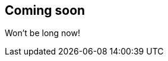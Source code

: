 [[siem-overview]]
//[role="xpack"]
//== Overview


== Coming soon

Won't be long now!

////
beta[]

{siem-soln-cap} gives you a comprehensive view into your security operations,
and helps make those insights actionable.

The UI in {kib} brings together data from a variety of sources, making it easier
for you to identify and resolve security issues.

[float]
[[siem-components]]
=== SIEM monitoring components

Security monitoring requires the following {stack} components.

image::images/siem-architecture.png[]

*https://www.elastic.co/products/beats[{beats}]* are open source data
shippers that you install as agents on your servers to send operational data to
{es}.

*https://www.elastic.co/products/elasticsearch[{es}]* is a real-time,
distributed storage, search, and analytics engine. {es} excels is indexing
streams of semi-structured data, such as logs or metrics.

*https://www.elastic.co/products/kibana[{kib}]* is an open source analytics and
visualization platform designed to work with {es}. You use {kib} to search,
view, and interact with data stored in {es} indices. You can easily perform
advanced data analysis and visualize your data in a variety of charts, tables,
and maps.

{kib} {siem-ui} provides a dedicated user interface for visualizing host security.
////
